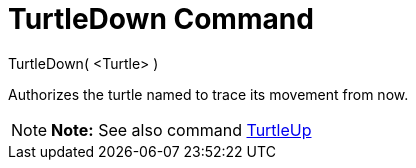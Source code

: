 = TurtleDown Command

TurtleDown( <Turtle> )

Authorizes the turtle named to trace its movement from now.

[NOTE]

====

*Note:* See also command xref:/commands/TurtleUp_Command.adoc[TurtleUp]

====
